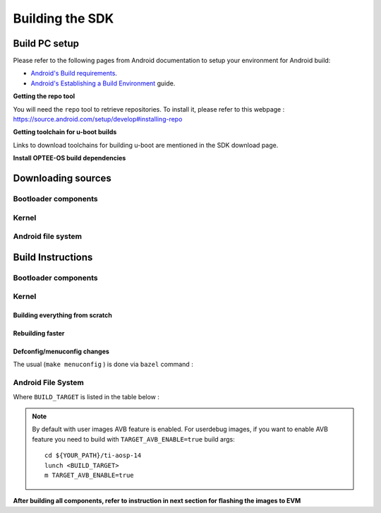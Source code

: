 ********************************************
Building the SDK
********************************************

Build PC setup
==============

Please refer to the following pages from Android documentation to setup your environment for Android build:

-  `Android's Build
   requirements <https://source.android.com/setup/build/requirements>`__.
-  `Android's Establishing a Build
   Environment <https://source.android.com/setup/build/initializing>`__
   guide.


**Getting the repo tool**

You will need the ``repo`` tool to retrieve repositories.
To install it, please refer to this webpage : https://source.android.com/setup/develop#installing-repo

**Getting toolchain for u-boot builds**

Links to download toolchains for building u-boot are mentioned in the SDK download page.

**Install OPTEE-OS build dependencies**

.. ifconfig:: CONFIG_part_variant in ('AM62X', 'AM62PX')

  Check OPTEE-OS docs to know list of dependencies needed to be installed :
  https://optee.readthedocs.io/en/latest/building/prerequisites.html

Downloading sources
===================

.. ifconfig:: CONFIG_part_variant in ('AM62X', 'AM62PX')

    Create a folder for downloading all sources

    ::

        mkdir ~/09_01_00 && cd $_
        export YOUR_PATH=$PWD

Bootloader components
---------------------

.. ifconfig:: CONFIG_part_variant in ('AM62X', 'AM62PX')

    ::

        mkdir ${YOUR_PATH}/ti-bootloader-aosp/ && cd $_
        git clone -b 09.01.00.008 git://git.ti.com/atf/arm-trusted-firmware.git
        git clone -b 3.22.0-rc1 https://github.com/OP-TEE/optee_os.git
        git clone -b 09.01.00.008 git://git.ti.com/ti-u-boot/ti-u-boot.git
        git clone -b 09.01.00.008 git://git.ti.com/processor-firmware/ti-linux-firmware.git

Kernel
------

.. ifconfig:: CONFIG_part_variant in ('AM62X' 'AM62PX')

    Fetch the code using ``repo``::

        mkdir ${YOUR_PATH}/ti-kernel-aosp/ && cd $_
        repo init -u git://git.ti.com/android/manifest.git -b android14-release -m releases/RLS_09_01_Kernel.xml
        repo sync

    .. note::

        To save some disk space, pass the ``--depth=1`` option to ``repo init``::

            repo init -u git://git.ti.com/android/manifest.git -b android14-release -m releases/RLS_09_01_Kernel.xml --depth=1


Android file system
-------------------

.. ifconfig:: CONFIG_part_variant in ('AM62X', 'AM62PX')

    Fetch the code using ``repo``::

        mkdir ${YOUR_PATH}/ti-aosp-14 && cd $_
        repo init -u git://git.ti.com/android/manifest.git -b android14-release -m releases/RLS_09_01.xml
        repo sync


Build Instructions
==================

.. ifconfig:: CONFIG_part_variant in ('AM62X', 'AM62PX')

    .. note::

        The bootloader and kernel builds below are optional if they are used as-is from TI release.
        Prebuilt copies of these binaries are already part of Android file system sources
        in ``device/ti/am62x-kernel`` and ``vendor/ti/am62x/bootloader`` folder.


Bootloader components
---------------------

.. ifconfig:: CONFIG_part_variant in ('AM62X', 'AM62PX')

    1. Build ATF::

        cd ${YOUR_PATH}/ti-bootloader-aosp/arm-trusted-firmware
        make E=0 CROSS_COMPILE=aarch64-none-linux-gnu- ARCH=aarch64 PLAT=k3 TARGET_BOARD=lite SPD=opteed CFLAGS+="-DK3_PM_SYSTEM_SUSPEND=1"

    2. Build OPTEE-OS::

        cd ${YOUR_PATH}/ti-bootloader-aosp/optee_os
        make PLATFORM=k3 CFG_ARM64_core=y CROSS_COMPILE=arm-none-linux-gnueabihf- CROSS_COMPILE64=aarch64-none-linux-gnu-


    3. Build ``tiboot3.bin``:

      .. ifconfig:: CONFIG_part_variant in ('AM62X')

            ::

             cd ${YOUR_PATH}/ti-bootloader-aosp/ti-u-boot/
             make ARCH=arm am62x_evm_r5_defconfig
             make ARCH=arm CROSS_COMPILE=arm-none-linux-gnueabihf- \
                 BINMAN_INDIRS=${YOUR_PATH}/ti-bootloader-aosp/ti-linux-firmware

      .. ifconfig:: CONFIG_part_variant in ('AM62PX')

            ::

             cd ${YOUR_PATH}/ti-bootloader-aosp/ti-u-boot/
             make ARCH=arm am62px_evm_r5_defconfig
             make ARCH=arm CROSS_COMPILE=arm-none-linux-gnueabihf- \
                 BINMAN_INDIRS=${YOUR_PATH}/ti-bootloader-aosp/ti-linux-firmware


    4. Build ``tispl.bin`` and ``u-boot.img``:

      .. ifconfig:: CONFIG_part_variant in ('AM62X')

            ::

             cd ${YOUR_PATH}/ti-bootloader-aosp/ti-u-boot/
             make ARCH=arm am62x_evm_a53_defconfig
             make ARCH=arm am62x_android_a53.config
             make ARCH=arm CROSS_COMPILE=aarch64-none-linux-gnu- \
                 BL31=${YOUR_PATH}/ti-bootloader-aosp/arm-trusted-firmware/build/k3/lite/release/bl31.bin \
                 TEE=${YOUR_PATH}/ti-bootloader-aosp/optee_os/out/arm-plat-k3/core/tee-pager_v2.bin \
                 BINMAN_INDIRS=${YOUR_PATH}/ti-bootloader-aosp/ti-linux-firmware


      .. ifconfig:: CONFIG_part_variant in ('AM62PX')

            ::

             cd ${YOUR_PATH}/ti-bootloader-aosp/ti-u-boot/
             make ARCH=arm am62px_evm_a53_defconfig
             make ARCH=arm am62x_android_a53.config
             make ARCH=arm CROSS_COMPILE=aarch64-none-linux-gnu- \
                 BL31=${YOUR_PATH}/ti-bootloader-aosp/arm-trusted-firmware/build/k3/lite/release/bl31.bin \
                 TEE=${YOUR_PATH}/ti-bootloader-aosp/optee_os/out/arm-plat-k3/core/tee-pager_v2.bin \
                 BINMAN_INDIRS=${YOUR_PATH}/ti-bootloader-aosp/ti-linux-firmware

    5. Copy the ``tiboot3.bin``, ``tispl.bin`` and ``u-boot.img`` generated in steps 3 and 4
       to ``${YOUR_PATH}/ti-aosp-14/vendor/ti/am62x/bootloader``.
       If not copied, the prebuilt bootloader binaries already present in ``vendor/ti/am62x/bootloader``
       will get used by ``flashall.sh`` flashing script.

    .. ifconfig:: CONFIG_part_variant in ('AM62X')

        .. note ::
            To build bootloaders for AM62x LP board please do same step with this defconfig:

                - For step 3, use ``am62x_lpsk_r5_defconfig``
                - For step 4, use ``am62x_lpsk_a53_defconfig`` with same fragment

        .. note ::
            To build bootloaders for the Beagle Play, follow same steps but change the defconfigs:

                - For step 3, use ``am62x_evm_r5_defconfig`` with ``am625_beagleplay_r5.config`` and ``am625_beagleplay_android_r5.config``
                - For step 4, use ``am62x_evm_a53_defconfig`` with ``am625_beagleplay_a53.config``, ``am62x_android_a53.config`` and ``am625_beagleplay_android_a53.config``

Kernel
------

Building everything from scratch
~~~~~~~~~~~~~~~~~~~~~~~~~~~~~~~~

.. ifconfig:: CONFIG_part_variant in ('AM62X')

    The kernel is compatible with all AM62x boards, such as the SK EVM and the Beagle Play.

.. ifconfig:: CONFIG_part_variant in ('AM62X', 'AM62PX')

    ::

        cd ${YOUR_PATH}/ti-kernel-aosp/
        export DIST_DIR=${YOUR_PATH}/ti-aosp-14/device/ti/am62x-kernel/kernel/6.1
        tools/bazel run //common:ti_dist -- --dist_dir=$DIST_DIR

    .. note::

        Android uses Kleaf, a Bazel-based build system to build the kernel.
        AOSP documentation can be found `here <https://source.android.com/docs/setup/build/building-kernels?hl=fr>`__ and
        Kleaf documentation `here  <https://android.googlesource.com/kernel/build/+/refs/heads/main/kleaf/README.md>`__

Rebuilding faster
~~~~~~~~~~~~~~~~~

.. ifconfig:: CONFIG_part_variant in ('AM62X', 'AM62PX')

    ::

        cd ${YOUR_PATH}/ti-kernel-aosp/
        export DIST_DIR=${YOUR_PATH}/ti-aosp-14/device/ti/am62x-kernel/kernel/6.1
        tools/bazel run --config=fast //common:ti_dist -- --dist_dir=$DIST_DIR


Defconfig/menuconfig changes
~~~~~~~~~~~~~~~~~~~~~~~~~~~~

The usual (``make menuconfig`` ) is done via ``bazel`` command :

.. ifconfig:: CONFIG_part_variant in ('AM62X', 'AM62PX')

    ::

        cd ${YOUR_PATH}/ti-kernel-aosp/
        tools/bazel run //common:ti_config -- menuconfig

.. ifconfig:: CONFIG_part_variant in ('AM62X', 'AM62PX')

    .. note::

           Users must have built the android kernel image prior to building the Android file system.
           Otherwise pre-built kernel images present in ``device/ti/am62x-kernel``
           will be used to create ``boot.img``


Android File System
-------------------

.. ifconfig:: CONFIG_part_variant in ('AM62X', 'AM62PX')

    ::

        cd ${YOUR_PATH}/ti-aosp-14
        lunch <BUILD_TARGET>
        m

Where ``BUILD_TARGET`` is listed in the table below :

.. ifconfig:: CONFIG_part_variant in ('AM62X')

    ============================= ============================
    Android Build type            Build target
    ============================= ============================
    AM62X-SK Tablet userdebug       ``am62x-userdebug``
    AM62X-SK Tablet user            ``am62x-user``
    AM62X-SK Car userdebug          ``am62x_car-userdebug``
    AM62X-SK Car user               ``am62x_car-user``
    ============================= ============================

    The recommended ``BUILD_TARGET`` to use is ``am62x-userdebug``.

.. ifconfig:: CONFIG_part_variant in ('AM62PX')

    ============================= ============================
    Android Build type            Build target
    ============================= ============================
    AM62PX-SK Tablet userdebug       ``am62p-userdebug``
    AM62PX-SK Tablet user            ``am62p-user``
    AM62PX-SK Car userdebug          ``am62p_car-userdebug``
    AM62PX-SK Car user               ``am62p_car-user``
    ============================= ============================

    The recommended ``BUILD_TARGET`` to use is ``am62p-userdebug``.

.. note::
    By default with user images AVB feature is enabled.
    For userdebug images, if you want to enable AVB feature you need to build
    with ``TARGET_AVB_ENABLE=true`` build args::

        cd ${YOUR_PATH}/ti-aosp-14
        lunch <BUILD_TARGET>
        m TARGET_AVB_ENABLE=true

**After building all components, refer to instruction in next section for flashing the images to EVM**

.. ifconfig:: CONFIG_part_variant in ('AM62X')

    The android images generated for the AM62X-SK EVM are compatible with the Beagle Play board.
    For flashing the Beagle Play, see the `dedicated application note`_.

    .. _dedicated application note: ../devices/AM62X/android/Application_Notes_BeaglePlay.html
